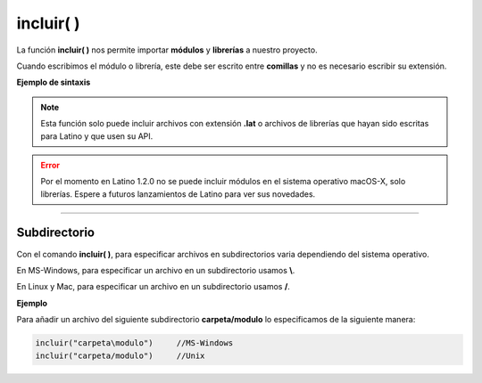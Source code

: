 .. _incluirLink:

.. meta::
   :description: Función base incluir() en Latino
   :keywords: manual, documentacion, latino, funciones, funcion base, incluir

============
incluir( )
============
La función **incluir\( \)** nos permite importar **módulos** y **librerías** a nuestro proyecto.

Cuando escribimos el módulo o librería, este debe ser escrito entre **comillas** y no es necesario escribir su extensión.

**Ejemplo de sintaxis**

 .. raw:: html
    
    <pre><code class="language-latino line-numbers">incluir("librería")              //No requieren una variable
    
    variable = incluir("módulo")     //Requieren ser asignadas a una variable</code></pre>

.. note:: Esta función solo puede incluir archivos con extensión **\.lat** o archivos de librerías que hayan sido escritas para Latino y que usen su API.

.. error:: Por el momento en Latino 1.2.0 no se puede incluir módulos en el sistema operativo macOS-X, solo librerías. Espere a futuros lanzamientos de Latino para ver sus novedades.

----

Subdirectorio
-----------------
Con el comando **incluir\( \)**, para especificar archivos en subdirectorios varia dependiendo del sistema operativo.

En MS-Windows, para especificar un archivo en un subdirectorio usamos **\\**.

En Linux y Mac, para especificar un archivo en un subdirectorio usamos **\/**.

**Ejemplo**

Para añadir un archivo del siguiente subdirectorio **carpeta/modulo** lo especificamos de la siguiente manera:

.. code-block:: bash
   
   incluir("carpeta\modulo")     //MS-Windows
   incluir("carpeta/modulo")     //Unix

.. Incluir librerías
.. ------------------
.. Una librería_ es un conjunto de módulos que nos proporciona una serie de funciones/métodos muy concretos que nos ayudan a simplificar tareas complejas y no perjudica la estructura de nuestro código.

.. A diferencia de los módulos en latino, las librerías no requiere ser almacenadas en una variable.

.. ----



.. Enlaces

.. .. _librería: https://es.wikipedia.org/wiki/Biblioteca_(informática)